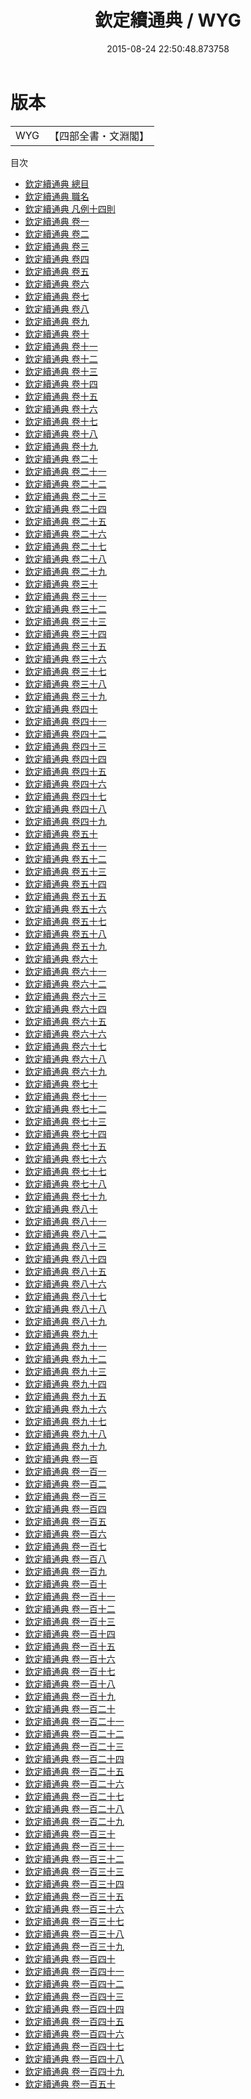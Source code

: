 #+TITLE: 欽定續通典 / WYG
#+DATE: 2015-08-24 22:50:48.873758
* 版本
 |       WYG|【四部全書・文淵閣】|
目次
 - [[file:KR2m0016_000.txt::000-1a][欽定續通典 總目]]
 - [[file:KR2m0016_000.txt::000-5a][欽定續通典 職名]]
 - [[file:KR2m0016_000.txt::000-9a][欽定續通典 凡例十四則]]
 - [[file:KR2m0016_001.txt::001-1a][欽定續通典 卷一]]
 - [[file:KR2m0016_002.txt::002-1a][欽定續通典 卷二]]
 - [[file:KR2m0016_003.txt::003-1a][欽定續通典 卷三]]
 - [[file:KR2m0016_004.txt::004-1a][欽定續通典 卷四]]
 - [[file:KR2m0016_005.txt::005-1a][欽定續通典 卷五]]
 - [[file:KR2m0016_006.txt::006-1a][欽定續通典 卷六]]
 - [[file:KR2m0016_007.txt::007-1a][欽定續通典 卷七]]
 - [[file:KR2m0016_008.txt::008-1a][欽定續通典 卷八]]
 - [[file:KR2m0016_009.txt::009-1a][欽定續通典 卷九]]
 - [[file:KR2m0016_010.txt::010-1a][欽定續通典 卷十]]
 - [[file:KR2m0016_011.txt::011-1a][欽定續通典 卷十一]]
 - [[file:KR2m0016_012.txt::012-1a][欽定續通典 卷十二]]
 - [[file:KR2m0016_013.txt::013-1a][欽定續通典 卷十三]]
 - [[file:KR2m0016_014.txt::014-1a][欽定續通典 卷十四]]
 - [[file:KR2m0016_015.txt::015-1a][欽定續通典 卷十五]]
 - [[file:KR2m0016_016.txt::016-1a][欽定續通典 卷十六]]
 - [[file:KR2m0016_017.txt::017-1a][欽定續通典 卷十七]]
 - [[file:KR2m0016_018.txt::018-1a][欽定續通典 卷十八]]
 - [[file:KR2m0016_019.txt::019-1a][欽定續通典 卷十九]]
 - [[file:KR2m0016_020.txt::020-1a][欽定續通典 卷二十]]
 - [[file:KR2m0016_021.txt::021-1a][欽定續通典 卷二十一]]
 - [[file:KR2m0016_022.txt::022-1a][欽定續通典 卷二十二]]
 - [[file:KR2m0016_023.txt::023-1a][欽定續通典 卷二十三]]
 - [[file:KR2m0016_024.txt::024-1a][欽定續通典 卷二十四]]
 - [[file:KR2m0016_025.txt::025-1a][欽定續通典 卷二十五]]
 - [[file:KR2m0016_026.txt::026-1a][欽定續通典 卷二十六]]
 - [[file:KR2m0016_027.txt::027-1a][欽定續通典 卷二十七]]
 - [[file:KR2m0016_028.txt::028-1a][欽定續通典 卷二十八]]
 - [[file:KR2m0016_029.txt::029-1a][欽定續通典 卷二十九]]
 - [[file:KR2m0016_030.txt::030-1a][欽定續通典 卷三十]]
 - [[file:KR2m0016_031.txt::031-1a][欽定續通典 卷三十一]]
 - [[file:KR2m0016_032.txt::032-1a][欽定續通典 卷三十二]]
 - [[file:KR2m0016_033.txt::033-1a][欽定續通典 卷三十三]]
 - [[file:KR2m0016_034.txt::034-1a][欽定續通典 卷三十四]]
 - [[file:KR2m0016_035.txt::035-1a][欽定續通典 卷三十五]]
 - [[file:KR2m0016_036.txt::036-1a][欽定續通典 卷三十六]]
 - [[file:KR2m0016_037.txt::037-1a][欽定續通典 卷三十七]]
 - [[file:KR2m0016_038.txt::038-1a][欽定續通典 卷三十八]]
 - [[file:KR2m0016_039.txt::039-1a][欽定續通典 卷三十九]]
 - [[file:KR2m0016_040.txt::040-1a][欽定續通典 卷四十]]
 - [[file:KR2m0016_041.txt::041-1a][欽定續通典 卷四十一]]
 - [[file:KR2m0016_042.txt::042-1a][欽定續通典 卷四十二]]
 - [[file:KR2m0016_043.txt::043-1a][欽定續通典 卷四十三]]
 - [[file:KR2m0016_044.txt::044-1a][欽定續通典 卷四十四]]
 - [[file:KR2m0016_045.txt::045-1a][欽定續通典 卷四十五]]
 - [[file:KR2m0016_046.txt::046-1a][欽定續通典 卷四十六]]
 - [[file:KR2m0016_047.txt::047-1a][欽定續通典 卷四十七]]
 - [[file:KR2m0016_048.txt::048-1a][欽定續通典 卷四十八]]
 - [[file:KR2m0016_049.txt::049-1a][欽定續通典 卷四十九]]
 - [[file:KR2m0016_050.txt::050-1a][欽定續通典 卷五十]]
 - [[file:KR2m0016_051.txt::051-1a][欽定續通典 卷五十一]]
 - [[file:KR2m0016_052.txt::052-1a][欽定續通典 卷五十二]]
 - [[file:KR2m0016_053.txt::053-1a][欽定續通典 卷五十三]]
 - [[file:KR2m0016_054.txt::054-1a][欽定續通典 卷五十四]]
 - [[file:KR2m0016_055.txt::055-1a][欽定續通典 卷五十五]]
 - [[file:KR2m0016_056.txt::056-1a][欽定續通典 卷五十六]]
 - [[file:KR2m0016_057.txt::057-1a][欽定續通典 卷五十七]]
 - [[file:KR2m0016_058.txt::058-1a][欽定續通典 卷五十八]]
 - [[file:KR2m0016_059.txt::059-1a][欽定續通典 卷五十九]]
 - [[file:KR2m0016_060.txt::060-1a][欽定續通典 卷六十]]
 - [[file:KR2m0016_061.txt::061-1a][欽定續通典 卷六十一]]
 - [[file:KR2m0016_062.txt::062-1a][欽定續通典 卷六十二]]
 - [[file:KR2m0016_063.txt::063-1a][欽定續通典 卷六十三]]
 - [[file:KR2m0016_064.txt::064-1a][欽定續通典 卷六十四]]
 - [[file:KR2m0016_065.txt::065-1a][欽定續通典 卷六十五]]
 - [[file:KR2m0016_066.txt::066-1a][欽定續通典 卷六十六]]
 - [[file:KR2m0016_067.txt::067-1a][欽定續通典 卷六十七]]
 - [[file:KR2m0016_068.txt::068-1a][欽定續通典 卷六十八]]
 - [[file:KR2m0016_069.txt::069-1a][欽定續通典 卷六十九]]
 - [[file:KR2m0016_070.txt::070-1a][欽定續通典 卷七十]]
 - [[file:KR2m0016_071.txt::071-1a][欽定續通典 卷七十一]]
 - [[file:KR2m0016_072.txt::072-1a][欽定續通典 卷七十二]]
 - [[file:KR2m0016_073.txt::073-1a][欽定續通典 卷七十三]]
 - [[file:KR2m0016_074.txt::074-1a][欽定續通典 卷七十四]]
 - [[file:KR2m0016_075.txt::075-1a][欽定續通典 卷七十五]]
 - [[file:KR2m0016_076.txt::076-1a][欽定續通典 卷七十六]]
 - [[file:KR2m0016_077.txt::077-1a][欽定續通典 卷七十七]]
 - [[file:KR2m0016_078.txt::078-1a][欽定續通典 卷七十八]]
 - [[file:KR2m0016_079.txt::079-1a][欽定續通典 卷七十九]]
 - [[file:KR2m0016_080.txt::080-1a][欽定續通典 卷八十]]
 - [[file:KR2m0016_081.txt::081-1a][欽定續通典 卷八十一]]
 - [[file:KR2m0016_082.txt::082-1a][欽定續通典 卷八十二]]
 - [[file:KR2m0016_083.txt::083-1a][欽定續通典 卷八十三]]
 - [[file:KR2m0016_084.txt::084-1a][欽定續通典 卷八十四]]
 - [[file:KR2m0016_085.txt::085-1a][欽定續通典 卷八十五]]
 - [[file:KR2m0016_086.txt::086-1a][欽定續通典 卷八十六]]
 - [[file:KR2m0016_087.txt::087-1a][欽定續通典 卷八十七]]
 - [[file:KR2m0016_088.txt::088-1a][欽定續通典 卷八十八]]
 - [[file:KR2m0016_089.txt::089-1a][欽定續通典 卷八十九]]
 - [[file:KR2m0016_090.txt::090-1a][欽定續通典 卷九十]]
 - [[file:KR2m0016_091.txt::091-1a][欽定續通典 卷九十一]]
 - [[file:KR2m0016_092.txt::092-1a][欽定續通典 卷九十二]]
 - [[file:KR2m0016_093.txt::093-1a][欽定續通典 卷九十三]]
 - [[file:KR2m0016_094.txt::094-1a][欽定續通典 卷九十四]]
 - [[file:KR2m0016_095.txt::095-1a][欽定續通典 卷九十五]]
 - [[file:KR2m0016_096.txt::096-1a][欽定續通典 卷九十六]]
 - [[file:KR2m0016_097.txt::097-1a][欽定續通典 卷九十七]]
 - [[file:KR2m0016_098.txt::098-1a][欽定續通典 卷九十八]]
 - [[file:KR2m0016_099.txt::099-1a][欽定續通典 卷九十九]]
 - [[file:KR2m0016_100.txt::100-1a][欽定續通典 卷一百]]
 - [[file:KR2m0016_101.txt::101-1a][欽定續通典 卷一百一]]
 - [[file:KR2m0016_102.txt::102-1a][欽定續通典 卷一百二]]
 - [[file:KR2m0016_103.txt::103-1a][欽定續通典 卷一百三]]
 - [[file:KR2m0016_104.txt::104-1a][欽定續通典 卷一百四]]
 - [[file:KR2m0016_105.txt::105-1a][欽定續通典 卷一百五]]
 - [[file:KR2m0016_106.txt::106-1a][欽定續通典 卷一百六]]
 - [[file:KR2m0016_107.txt::107-1a][欽定續通典 卷一百七]]
 - [[file:KR2m0016_108.txt::108-1a][欽定續通典 卷一百八]]
 - [[file:KR2m0016_109.txt::109-1a][欽定續通典 卷一百九]]
 - [[file:KR2m0016_110.txt::110-1a][欽定續通典 卷一百十]]
 - [[file:KR2m0016_111.txt::111-1a][欽定續通典 卷一百十一]]
 - [[file:KR2m0016_112.txt::112-1a][欽定續通典 卷一百十二]]
 - [[file:KR2m0016_113.txt::113-1a][欽定續通典 卷一百十三]]
 - [[file:KR2m0016_114.txt::114-1a][欽定續通典 卷一百十四]]
 - [[file:KR2m0016_115.txt::115-1a][欽定續通典 卷一百十五]]
 - [[file:KR2m0016_116.txt::116-1a][欽定續通典 卷一百十六]]
 - [[file:KR2m0016_117.txt::117-1a][欽定續通典 卷一百十七]]
 - [[file:KR2m0016_118.txt::118-1a][欽定續通典 卷一百十八]]
 - [[file:KR2m0016_119.txt::119-1a][欽定續通典 卷一百十九]]
 - [[file:KR2m0016_120.txt::120-1a][欽定續通典 卷一百二十]]
 - [[file:KR2m0016_121.txt::121-1a][欽定續通典 卷一百二十一]]
 - [[file:KR2m0016_122.txt::122-1a][欽定續通典 卷一百二十二]]
 - [[file:KR2m0016_123.txt::123-1a][欽定續通典 卷一百二十三]]
 - [[file:KR2m0016_124.txt::124-1a][欽定續通典 卷一百二十四]]
 - [[file:KR2m0016_125.txt::125-1a][欽定續通典 卷一百二十五]]
 - [[file:KR2m0016_126.txt::126-1a][欽定續通典 卷一百二十六]]
 - [[file:KR2m0016_127.txt::127-1a][欽定續通典 卷一百二十七]]
 - [[file:KR2m0016_128.txt::128-1a][欽定續通典 卷一百二十八]]
 - [[file:KR2m0016_129.txt::129-1a][欽定續通典 卷一百二十九]]
 - [[file:KR2m0016_130.txt::130-1a][欽定續通典 卷一百三十]]
 - [[file:KR2m0016_131.txt::131-1a][欽定續通典 卷一百三十一]]
 - [[file:KR2m0016_132.txt::132-1a][欽定續通典 卷一百三十二]]
 - [[file:KR2m0016_133.txt::133-1a][欽定續通典 卷一百三十三]]
 - [[file:KR2m0016_134.txt::134-1a][欽定續通典 卷一百三十四]]
 - [[file:KR2m0016_135.txt::135-1a][欽定續通典 卷一百三十五]]
 - [[file:KR2m0016_136.txt::136-1a][欽定續通典 卷一百三十六]]
 - [[file:KR2m0016_137.txt::137-1a][欽定續通典 卷一百三十七]]
 - [[file:KR2m0016_138.txt::138-1a][欽定續通典 卷一百三十八]]
 - [[file:KR2m0016_139.txt::139-1a][欽定續通典 卷一百三十九]]
 - [[file:KR2m0016_140.txt::140-1a][欽定續通典 卷一百四十]]
 - [[file:KR2m0016_141.txt::141-1a][欽定續通典 卷一百四十一]]
 - [[file:KR2m0016_142.txt::142-1a][欽定續通典 卷一百四十二]]
 - [[file:KR2m0016_143.txt::143-1a][欽定續通典 卷一百四十三]]
 - [[file:KR2m0016_144.txt::144-1a][欽定續通典 卷一百四十四]]
 - [[file:KR2m0016_145.txt::145-1a][欽定續通典 卷一百四十五]]
 - [[file:KR2m0016_146.txt::146-1a][欽定續通典 卷一百四十六]]
 - [[file:KR2m0016_147.txt::147-1a][欽定續通典 卷一百四十七]]
 - [[file:KR2m0016_148.txt::148-1a][欽定續通典 卷一百四十八]]
 - [[file:KR2m0016_149.txt::149-1a][欽定續通典 卷一百四十九]]
 - [[file:KR2m0016_150.txt::150-1a][欽定續通典 卷一百五十]]
